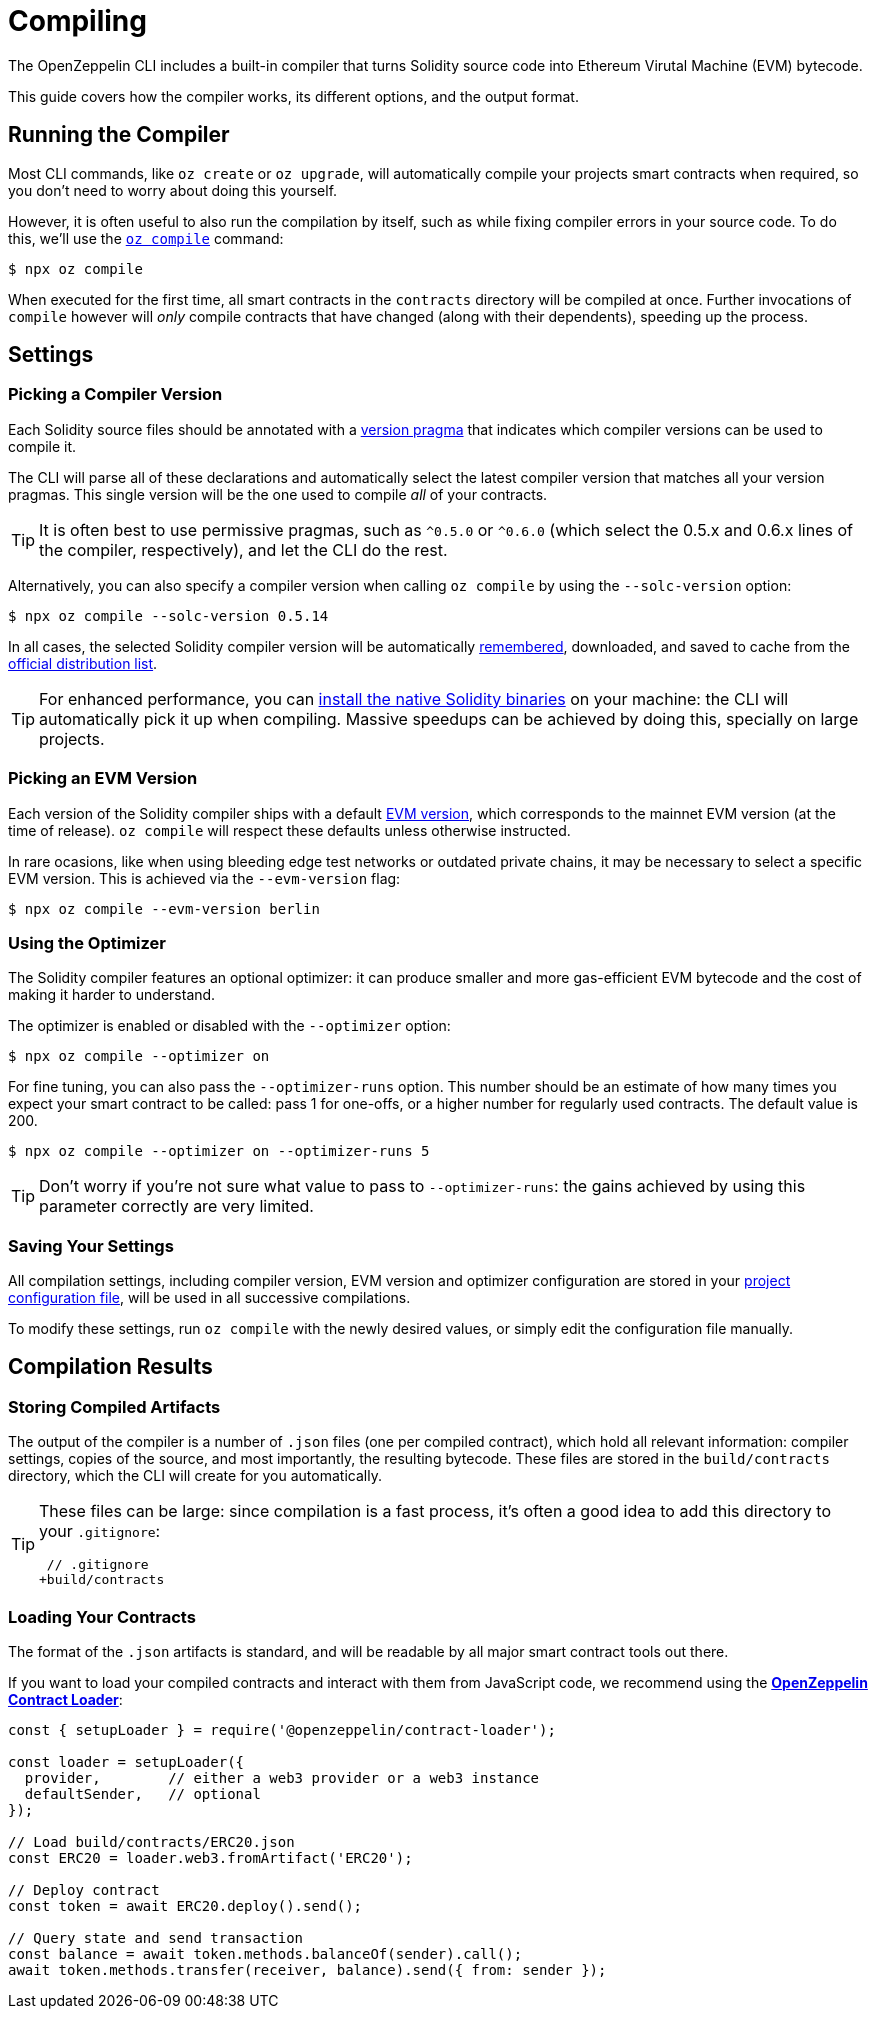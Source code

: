 = Compiling

The OpenZeppelin CLI includes a built-in compiler that turns Solidity source code into Ethereum Virutal Machine (EVM) bytecode.

This guide covers how the compiler works, its different options, and the output format.

== Running the Compiler

Most CLI commands, like `oz create` or `oz upgrade`, will automatically compile your projects smart contracts when required, so you don't need to worry about doing this yourself.

However, it is often useful to also run the compilation by itself, such as while fixing compiler errors in your source code. To do this, we'll use the xref:commands.adoc#compile[`oz compile`] command:

```console
$ npx oz compile
```

When executed for the first time, all smart contracts in the `contracts` directory will be compiled at once. Further invocations of `compile` however will _only_ compile contracts that have changed (along with their dependents), speeding up the process.

== Settings

=== Picking a Compiler Version

Each Solidity source files should be annotated with a https://solidity.readthedocs.io/en/v0.5.15/layout-of-source-files.html#version-pragma[version pragma] that indicates which compiler versions can be used to compile it.

The CLI will parse all of these declarations and automatically select the latest compiler version that matches all your version pragmas. This single version will be the one used to compile _all_ of your contracts.

TIP: It is often best to use permissive pragmas, such as `^0.5.0` or `^0.6.0` (which select the 0.5.x and 0.6.x lines of the compiler, respectively), and let the CLI do the rest.

Alternatively, you can also specify a compiler version when calling `oz compile` by using the `--solc-version` option:

```console
$ npx oz compile --solc-version 0.5.14
```

In all cases, the selected Solidity compiler version will be automatically <<saving-your-settings, remembered>>, downloaded, and saved to cache from the https://solc-bin.ethereum.org/bin/list.json[official distribution list].

TIP: For enhanced performance, you can https://solidity.readthedocs.io/en/v0.5.15/installing-solidity.html#binary-packages[install the native Solidity binaries] on your machine: the CLI will automatically pick it up when compiling. Massive speedups can be achieved by doing this, specially on large projects.

=== Picking an EVM Version

Each version of the Solidity compiler ships with a default https://solidity.readthedocs.io/en/v0.5.15/using-the-compiler.html#setting-the-evm-version-to-target[EVM version], which corresponds to the mainnet EVM version (at the time of release). `oz compile` will respect these defaults unless otherwise instructed.

In rare ocasions, like when using bleeding edge test networks or outdated private chains, it may be necessary to select a specific EVM version. This is achieved via the `--evm-version` flag:

```console
$ npx oz compile --evm-version berlin
```

=== Using the Optimizer

The Solidity compiler features an optional optimizer: it can produce smaller and more gas-efficient EVM bytecode and the cost of making it harder to understand.

The optimizer is enabled or disabled with the `--optimizer` option:

```console
$ npx oz compile --optimizer on
```

For fine tuning, you can also pass the `--optimizer-runs` option. This number should be an estimate of how many times you expect your smart contract to be called: pass 1 for one-offs, or a higher number for regularly used contracts. The default value is 200.

```console
$ npx oz compile --optimizer on --optimizer-runs 5
```

TIP: Don't worry if you're not sure what value to pass to `--optimizer-runs`: the gains achieved by using this parameter correctly are very limited.

[[saving-your-settings]]
=== Saving Your Settings

All compilation settings, including compiler version, EVM version and optimizer configuration are stored in your xref:configuration.adoc#project.json[project configuration file], will be used in all successive compilations.

To modify these settings, run `oz compile` with the newly desired values, or simply edit the configuration file manually.

== Compilation Results

=== Storing Compiled Artifacts

The output of the compiler is a number of `.json` files (one per compiled contract), which hold all relevant information: compiler settings, copies of the source, and most importantly, the resulting bytecode. These files are stored in the `build/contracts` directory, which the CLI will create for you automatically.

[TIP]
====
These files can be large: since compilation is a fast process, it's often a good idea to add this directory to your `.gitignore`:

```diff
 // .gitignore
+build/contracts
```
====

=== Loading Your Contracts

The format of the `.json` artifacts is standard, and will be readable by all major smart contract tools out there.

If you want to load your compiled contracts and interact with them from JavaScript code, we recommend using the xref:contract-loader::index.adoc[*OpenZeppelin Contract Loader*]:

```javascript
const { setupLoader } = require('@openzeppelin/contract-loader');

const loader = setupLoader({
  provider,        // either a web3 provider or a web3 instance
  defaultSender,   // optional
});

// Load build/contracts/ERC20.json
const ERC20 = loader.web3.fromArtifact('ERC20');

// Deploy contract
const token = await ERC20.deploy().send();

// Query state and send transaction
const balance = await token.methods.balanceOf(sender).call();
await token.methods.transfer(receiver, balance).send({ from: sender });
```
